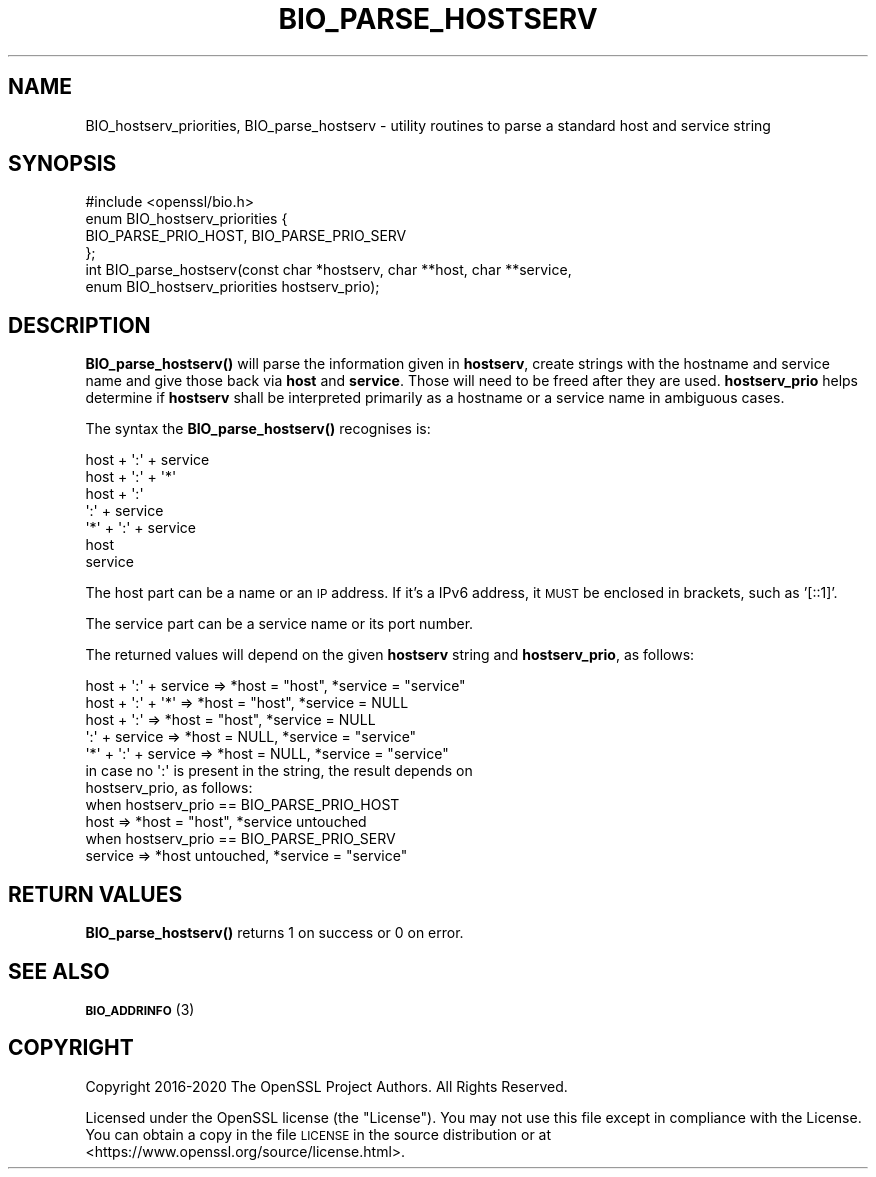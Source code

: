 .\" Automatically generated by Pod::Man 4.10 (Pod::Simple 3.35)
.\"
.\" Standard preamble:
.\" ========================================================================
.de Sp \" Vertical space (when we can't use .PP)
.if t .sp .5v
.if n .sp
..
.de Vb \" Begin verbatim text
.ft CW
.nf
.ne \\$1
..
.de Ve \" End verbatim text
.ft R
.fi
..
.\" Set up some character translations and predefined strings.  \*(-- will
.\" give an unbreakable dash, \*(PI will give pi, \*(L" will give a left
.\" double quote, and \*(R" will give a right double quote.  \*(C+ will
.\" give a nicer C++.  Capital omega is used to do unbreakable dashes and
.\" therefore won't be available.  \*(C` and \*(C' expand to `' in nroff,
.\" nothing in troff, for use with C<>.
.tr \(*W-
.ds C+ C\v'-.1v'\h'-1p'\s-2+\h'-1p'+\s0\v'.1v'\h'-1p'
.ie n \{\
.    ds -- \(*W-
.    ds PI pi
.    if (\n(.H=4u)&(1m=24u) .ds -- \(*W\h'-12u'\(*W\h'-12u'-\" diablo 10 pitch
.    if (\n(.H=4u)&(1m=20u) .ds -- \(*W\h'-12u'\(*W\h'-8u'-\"  diablo 12 pitch
.    ds L" ""
.    ds R" ""
.    ds C` ""
.    ds C' ""
'br\}
.el\{\
.    ds -- \|\(em\|
.    ds PI \(*p
.    ds L" ``
.    ds R" ''
.    ds C`
.    ds C'
'br\}
.\"
.\" Escape single quotes in literal strings from groff's Unicode transform.
.ie \n(.g .ds Aq \(aq
.el       .ds Aq '
.\"
.\" If the F register is >0, we'll generate index entries on stderr for
.\" titles (.TH), headers (.SH), subsections (.SS), items (.Ip), and index
.\" entries marked with X<> in POD.  Of course, you'll have to process the
.\" output yourself in some meaningful fashion.
.\"
.\" Avoid warning from groff about undefined register 'F'.
.de IX
..
.nr rF 0
.if \n(.g .if rF .nr rF 1
.if (\n(rF:(\n(.g==0)) \{\
.    if \nF \{\
.        de IX
.        tm Index:\\$1\t\\n%\t"\\$2"
..
.        if !\nF==2 \{\
.            nr % 0
.            nr F 2
.        \}
.    \}
.\}
.rr rF
.\"
.\" Accent mark definitions (@(#)ms.acc 1.5 88/02/08 SMI; from UCB 4.2).
.\" Fear.  Run.  Save yourself.  No user-serviceable parts.
.    \" fudge factors for nroff and troff
.if n \{\
.    ds #H 0
.    ds #V .8m
.    ds #F .3m
.    ds #[ \f1
.    ds #] \fP
.\}
.if t \{\
.    ds #H ((1u-(\\\\n(.fu%2u))*.13m)
.    ds #V .6m
.    ds #F 0
.    ds #[ \&
.    ds #] \&
.\}
.    \" simple accents for nroff and troff
.if n \{\
.    ds ' \&
.    ds ` \&
.    ds ^ \&
.    ds , \&
.    ds ~ ~
.    ds /
.\}
.if t \{\
.    ds ' \\k:\h'-(\\n(.wu*8/10-\*(#H)'\'\h"|\\n:u"
.    ds ` \\k:\h'-(\\n(.wu*8/10-\*(#H)'\`\h'|\\n:u'
.    ds ^ \\k:\h'-(\\n(.wu*10/11-\*(#H)'^\h'|\\n:u'
.    ds , \\k:\h'-(\\n(.wu*8/10)',\h'|\\n:u'
.    ds ~ \\k:\h'-(\\n(.wu-\*(#H-.1m)'~\h'|\\n:u'
.    ds / \\k:\h'-(\\n(.wu*8/10-\*(#H)'\z\(sl\h'|\\n:u'
.\}
.    \" troff and (daisy-wheel) nroff accents
.ds : \\k:\h'-(\\n(.wu*8/10-\*(#H+.1m+\*(#F)'\v'-\*(#V'\z.\h'.2m+\*(#F'.\h'|\\n:u'\v'\*(#V'
.ds 8 \h'\*(#H'\(*b\h'-\*(#H'
.ds o \\k:\h'-(\\n(.wu+\w'\(de'u-\*(#H)/2u'\v'-.3n'\*(#[\z\(de\v'.3n'\h'|\\n:u'\*(#]
.ds d- \h'\*(#H'\(pd\h'-\w'~'u'\v'-.25m'\f2\(hy\fP\v'.25m'\h'-\*(#H'
.ds D- D\\k:\h'-\w'D'u'\v'-.11m'\z\(hy\v'.11m'\h'|\\n:u'
.ds th \*(#[\v'.3m'\s+1I\s-1\v'-.3m'\h'-(\w'I'u*2/3)'\s-1o\s+1\*(#]
.ds Th \*(#[\s+2I\s-2\h'-\w'I'u*3/5'\v'-.3m'o\v'.3m'\*(#]
.ds ae a\h'-(\w'a'u*4/10)'e
.ds Ae A\h'-(\w'A'u*4/10)'E
.    \" corrections for vroff
.if v .ds ~ \\k:\h'-(\\n(.wu*9/10-\*(#H)'\s-2\u~\d\s+2\h'|\\n:u'
.if v .ds ^ \\k:\h'-(\\n(.wu*10/11-\*(#H)'\v'-.4m'^\v'.4m'\h'|\\n:u'
.    \" for low resolution devices (crt and lpr)
.if \n(.H>23 .if \n(.V>19 \
\{\
.    ds : e
.    ds 8 ss
.    ds o a
.    ds d- d\h'-1'\(ga
.    ds D- D\h'-1'\(hy
.    ds th \o'bp'
.    ds Th \o'LP'
.    ds ae ae
.    ds Ae AE
.\}
.rm #[ #] #H #V #F C
.\" ========================================================================
.\"
.IX Title "BIO_PARSE_HOSTSERV 3"
.TH BIO_PARSE_HOSTSERV 3 "2020-12-08" "1.1.1i" "OpenSSL"
.\" For nroff, turn off justification.  Always turn off hyphenation; it makes
.\" way too many mistakes in technical documents.
.if n .ad l
.nh
.SH "NAME"
BIO_hostserv_priorities, BIO_parse_hostserv \&\- utility routines to parse a standard host and service string
.SH "SYNOPSIS"
.IX Header "SYNOPSIS"
.Vb 1
\& #include <openssl/bio.h>
\&
\& enum BIO_hostserv_priorities {
\&     BIO_PARSE_PRIO_HOST, BIO_PARSE_PRIO_SERV
\& };
\& int BIO_parse_hostserv(const char *hostserv, char **host, char **service,
\&                        enum BIO_hostserv_priorities hostserv_prio);
.Ve
.SH "DESCRIPTION"
.IX Header "DESCRIPTION"
\&\fBBIO_parse_hostserv()\fR will parse the information given in \fBhostserv\fR,
create strings with the hostname and service name and give those
back via \fBhost\fR and \fBservice\fR.  Those will need to be freed after
they are used.  \fBhostserv_prio\fR helps determine if \fBhostserv\fR shall
be interpreted primarily as a hostname or a service name in ambiguous
cases.
.PP
The syntax the \fBBIO_parse_hostserv()\fR recognises is:
.PP
.Vb 7
\& host + \*(Aq:\*(Aq + service
\& host + \*(Aq:\*(Aq + \*(Aq*\*(Aq
\& host + \*(Aq:\*(Aq
\&        \*(Aq:\*(Aq + service
\& \*(Aq*\*(Aq  + \*(Aq:\*(Aq + service
\& host
\& service
.Ve
.PP
The host part can be a name or an \s-1IP\s0 address.  If it's a IPv6
address, it \s-1MUST\s0 be enclosed in brackets, such as '[::1]'.
.PP
The service part can  be a service name or its port number.
.PP
The returned values will depend on the given \fBhostserv\fR string
and \fBhostserv_prio\fR, as follows:
.PP
.Vb 5
\& host + \*(Aq:\*(Aq + service  => *host = "host", *service = "service"
\& host + \*(Aq:\*(Aq + \*(Aq*\*(Aq      => *host = "host", *service = NULL
\& host + \*(Aq:\*(Aq            => *host = "host", *service = NULL
\&        \*(Aq:\*(Aq + service  => *host = NULL, *service = "service"
\&  \*(Aq*\*(Aq + \*(Aq:\*(Aq + service  => *host = NULL, *service = "service"
\&
\& in case no \*(Aq:\*(Aq is present in the string, the result depends on
\& hostserv_prio, as follows:
\&
\& when hostserv_prio == BIO_PARSE_PRIO_HOST
\& host                 => *host = "host", *service untouched
\&
\& when hostserv_prio == BIO_PARSE_PRIO_SERV
\& service              => *host untouched, *service = "service"
.Ve
.SH "RETURN VALUES"
.IX Header "RETURN VALUES"
\&\fBBIO_parse_hostserv()\fR returns 1 on success or 0 on error.
.SH "SEE ALSO"
.IX Header "SEE ALSO"
\&\s-1\fBBIO_ADDRINFO\s0\fR\|(3)
.SH "COPYRIGHT"
.IX Header "COPYRIGHT"
Copyright 2016\-2020 The OpenSSL Project Authors. All Rights Reserved.
.PP
Licensed under the OpenSSL license (the \*(L"License\*(R").  You may not use
this file except in compliance with the License.  You can obtain a copy
in the file \s-1LICENSE\s0 in the source distribution or at
<https://www.openssl.org/source/license.html>.
